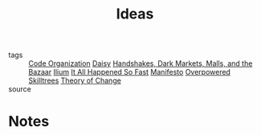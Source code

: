 #+TITLE: Ideas
#+ROAM_ALIAS: "Projects"
#+TAGS: social, writing

- tags   :: [[file:20200225142640_code_organization.org][Code Organization]] [[file:20200419003607-daisy.org][Daisy]]
            [[file:20200419002006-handshakes_dark_markets_malls_and_the_bazaar.org][Handshakes, Dark Markets, Malls, and the Bazaar]]
            [[file:20200330192544-ilium.org][Ilium]] [[file:20200309153730_it_all_happened_so_fast.org][It All Happened So Fast]] [[file:20200413001438-manifesto.org][Manifesto]] [[file:20200225023937_overpowered_skilltrees.org][Overpowered Skilltrees]]
            [[file:20200509225239-theory_of_change.org][Theory of Change]]
- source ::

* Notes
